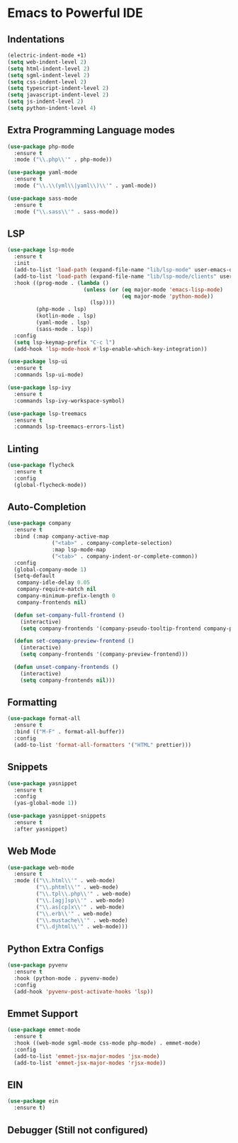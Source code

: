 
* Emacs to Powerful IDE

** Indentations
#+begin_src emacs-lisp
  (electric-indent-mode +1)
  (setq web-indent-level 2)
  (setq html-indent-level 2)
  (setq sgml-indent-level 2)
  (setq css-indent-level 2)
  (setq typescript-indent-level 2)
  (setq javascript-indent-level 2)
  (setq js-indent-level 2)
  (setq python-indent-level 4)
#+end_src

** Extra Programming Language modes

#+begin_src emacs-lisp
  (use-package php-mode
    :ensure t
    :mode ("\\.php\\'" . php-mode))

  (use-package yaml-mode
    :ensure t
    :mode ("\\.\\(yml\\|yaml\\)\\'" . yaml-mode))

  (use-package sass-mode
    :ensure t
    :mode ("\\.sass\\'" . sass-mode))
#+end_src


** LSP
#+begin_src emacs-lisp
  (use-package lsp-mode
    :ensure t
    :init
    (add-to-list 'load-path (expand-file-name "lib/lsp-mode" user-emacs-directory))
    (add-to-list 'load-path (expand-file-name "lib/lsp-mode/clients" user-emacs-directory))
    :hook ((prog-mode . (lambda ()
                          (unless (or (eq major-mode 'emacs-lisp-mode) 
                                      (eq major-mode 'python-mode))
                            (lsp))))
           (php-mode . lsp)
           (kotlin-mode . lsp)
           (yaml-mode . lsp)
           (sass-mode . lsp))
    :config
    (setq lsp-keymap-prefix "C-c l")
    (add-hook 'lsp-mode-hook #'lsp-enable-which-key-integration))
  
  (use-package lsp-ui
    :ensure t
    :commands lsp-ui-mode)
  
  (use-package lsp-ivy
    :ensure t
    :commands lsp-ivy-workspace-symbol)
  
  (use-package lsp-treemacs
    :ensure t
    :commands lsp-treemacs-errors-list)
#+end_src

** Linting
#+begin_src emacs-lisp
  (use-package flycheck
    :ensure t
    :config
    (global-flycheck-mode))
#+end_src

** Auto-Completion
#+begin_src emacs-lisp
  (use-package company
    :ensure t
    :bind (:map company-active-map
                ("<tab>" . company-complete-selection)
                :map lsp-mode-map
                ("<tab>" . company-indent-or-complete-common))
    :config
    (global-company-mode 1)
    (setq-default
     company-idle-delay 0.05
     company-require-match nil
     company-minimum-prefix-length 0
     company-frontends nil)
  
    (defun set-company-full-frontend ()
      (interactive)
      (setq company-frontends '(company-pseudo-tooltip-frontend company-preview-frontend)))
  
    (defun set-company-preview-frontend ()
      (interactive)
      (setq company-frontends '(company-preview-frontend)))
  
    (defun unset-company-frontends ()
      (interactive)
      (setq company-frontends nil)))
#+end_src

** Formatting
#+begin_src emacs-lisp
  (use-package format-all
    :ensure t
    :bind (("M-F" . format-all-buffer))
    :config
    (add-to-list 'format-all-formatters '("HTML" prettier)))
#+end_src

** Snippets
#+begin_src emacs-lisp
  (use-package yasnippet
    :ensure t
    :config
    (yas-global-mode 1))
  
  (use-package yasnippet-snippets
    :ensure t
    :after yasnippet)
#+end_src

** Web Mode
#+begin_src emacs-lisp
  (use-package web-mode
    :ensure t
    :mode (("\\.html\\'" . web-mode)
           ("\\.phtml\\'" . web-mode)
           ("\\.tpl\\.php\\'" . web-mode)
           ("\\.[agj]sp\\'" . web-mode)
           ("\\.as[cp]x\\'" . web-mode)
           ("\\.erb\\'" . web-mode)
           ("\\.mustache\\'" . web-mode)
           ("\\.djhtml\\'" . web-mode)))
#+end_src

** Python Extra Configs
#+begin_src emacs-lisp
  (use-package pyvenv
    :ensure t
    :hook (python-mode . pyvenv-mode)
    :config
    (add-hook 'pyvenv-post-activate-hooks 'lsp))
#+end_src

** Emmet Support
#+begin_src emacs-lisp
  (use-package emmet-mode
    :ensure t
    :hook ((web-mode sgml-mode css-mode php-mode) . emmet-mode)
    :config
    (add-to-list 'emmet-jsx-major-modes 'jsx-mode)
    (add-to-list 'emmet-jsx-major-modes 'rjsx-mode))
#+end_src

** EIN
#+begin_src emacs-lisp
  (use-package ein
    :ensure t)
#+end_src

** Debugger (Still not configured)


